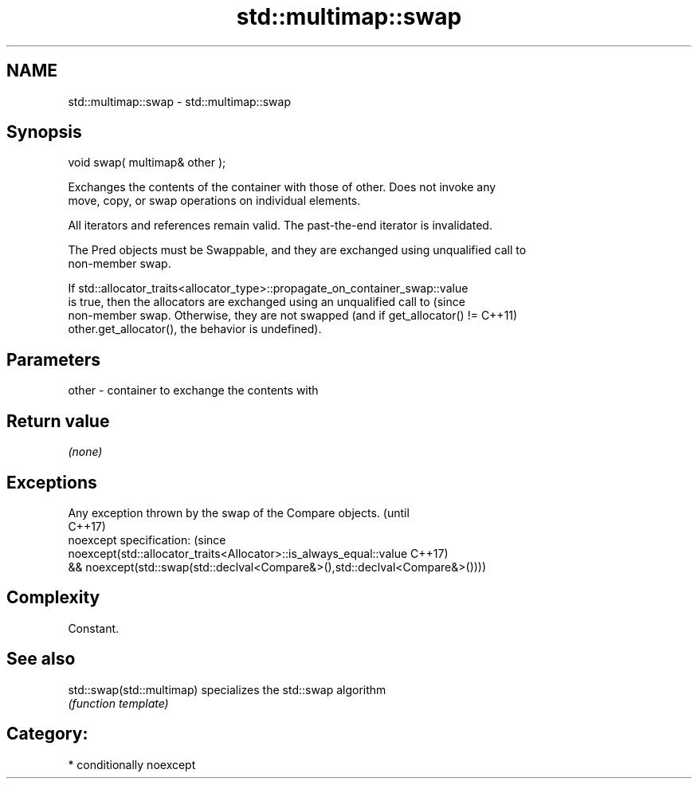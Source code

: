 .TH std::multimap::swap 3 "Nov 25 2015" "2.1 | http://cppreference.com" "C++ Standard Libary"
.SH NAME
std::multimap::swap \- std::multimap::swap

.SH Synopsis
   void swap( multimap& other );

   Exchanges the contents of the container with those of other. Does not invoke any
   move, copy, or swap operations on individual elements.

   All iterators and references remain valid. The past-the-end iterator is invalidated.

   The Pred objects must be Swappable, and they are exchanged using unqualified call to
   non-member swap.

   If std::allocator_traits<allocator_type>::propagate_on_container_swap::value
   is true, then the allocators are exchanged using an unqualified call to       (since
   non-member swap. Otherwise, they are not swapped (and if get_allocator() !=   C++11)
   other.get_allocator(), the behavior is undefined).

.SH Parameters

   other - container to exchange the contents with

.SH Return value

   \fI(none)\fP

.SH Exceptions

   Any exception thrown by the swap of the Compare objects.                   (until
                                                                              C++17)
   noexcept specification:                                                    (since
   noexcept(std::allocator_traits<Allocator>::is_always_equal::value          C++17)
   && noexcept(std::swap(std::declval<Compare&>(),std::declval<Compare&>())))

.SH Complexity

   Constant.

.SH See also

   std::swap(std::multimap) specializes the std::swap algorithm
                            \fI(function template)\fP 

.SH Category:

     * conditionally noexcept
